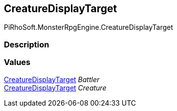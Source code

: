 [#reference/creature-display-target]

## CreatureDisplayTarget

PiRhoSoft.MonsterRpgEngine.CreatureDisplayTarget

### Description

### Values

<<reference/creature-display-target.html,CreatureDisplayTarget>> _Battler_::

<<reference/creature-display-target.html,CreatureDisplayTarget>> _Creature_::